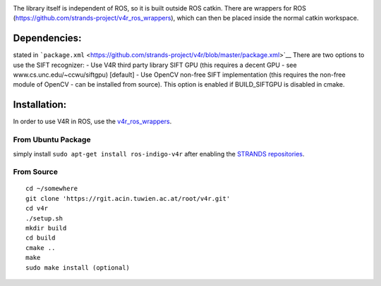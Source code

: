 |build status|

The library itself is independent of ROS, so it is built outside ROS
catkin. There are wrappers for ROS
(https://github.com/strands-project/v4r\_ros\_wrappers), which can then
be placed inside the normal catkin workspace.

Dependencies:
=============

stated in
```package.xml`` <https://github.com/strands-project/v4r/blob/master/package.xml>`__
There are two options to use the SIFT recognizer: - Use V4R third party
library SIFT GPU (this requires a decent GPU - see
www.cs.unc.edu/~ccwu/siftgpu) [default] - Use OpenCV non-free SIFT
implementation (this requires the non-free module of OpenCV - can be
installed from source). This option is enabled if BUILD\_SIFTGPU is
disabled in cmake.

Installation:
=============

In order to use V4R in ROS, use the
`v4r\_ros\_wrappers <https://github.com/strands-project/v4r_ros_wrappers/blob/master/Readme.md>`__.

From Ubuntu Package
-------------------

simply install ``sudo apt-get install ros-indigo-v4r`` after enabling
the `STRANDS
repositories <https://github.com/strands-project-releases/strands-releases/wiki#using-the-strands-repository>`__.

From Source
-----------

::

    cd ~/somewhere
    git clone 'https://rgit.acin.tuwien.ac.at/root/v4r.git'
    cd v4r
    ./setup.sh
    mkdir build
    cd build
    cmake ..
    make
    sudo make install (optional)

.. |build status| image:: https://rgit.acin.tuwien.ac.at/root/v4r/badges/master/build.svg
   :target: https://rgit.acin.tuwien.ac.at/root/v4r/commits/master
